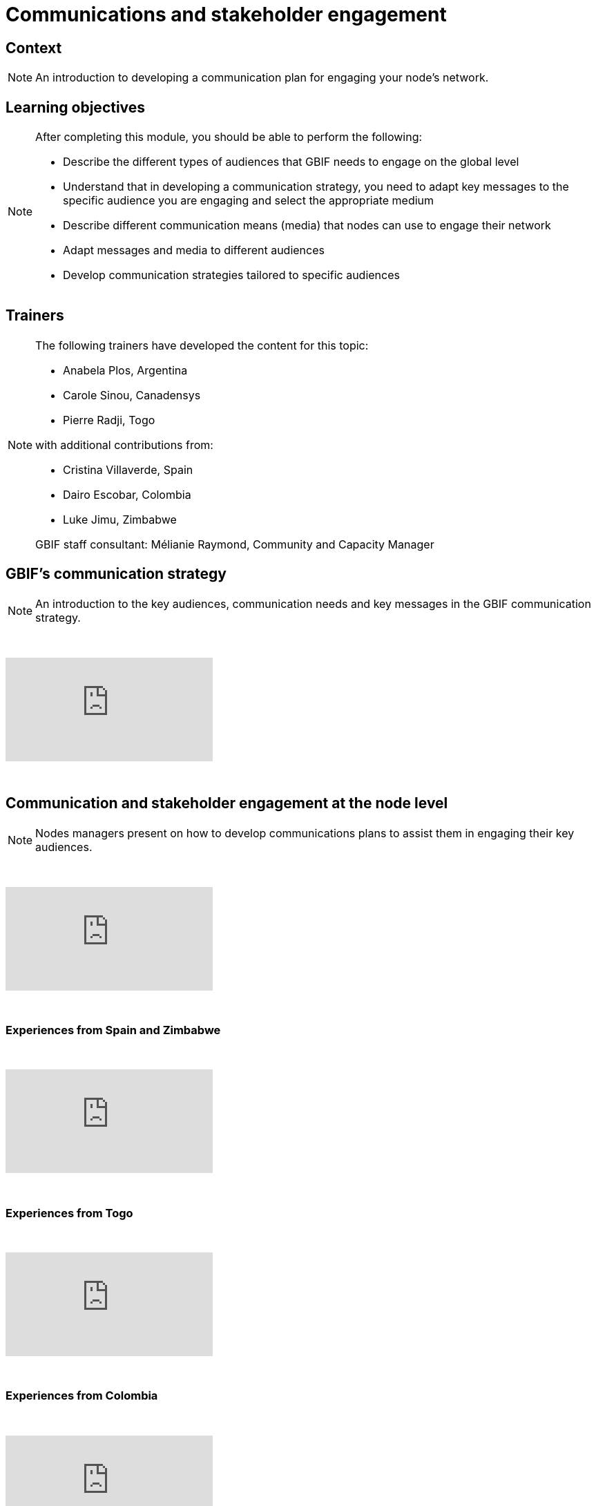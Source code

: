 = Communications and stakeholder engagement

== Context

[NOTE.description]
====
An introduction to developing a communication plan for engaging your node’s network.
====

== Learning objectives

[NOTE.objectives]
====
After completing this module, you should be able to perform the following:

* Describe the different types of audiences that GBIF needs to engage on the global level
* Understand that in developing a communication strategy, you need to adapt key messages to the specific audience you are engaging and select the appropriate medium
* Describe different communication means (media) that nodes can use to engage their network
* Adapt messages and media to different audiences
* Develop communication strategies tailored to specific audiences
====

== Trainers

[NOTE.trainers]
====
The following trainers have developed the content for this topic:

* Anabela Plos, Argentina
* Carole Sinou, Canadensys
* Pierre Radji, Togo

with additional contributions from:

* Cristina Villaverde, Spain
* Dairo Escobar, Colombia
* Luke Jimu, Zimbabwe

GBIF staff consultant: Mélianie Raymond, Community and Capacity Manager
====

== GBIF's communication strategy

[NOTE.presentation]
====
An introduction to the key audiences, communication needs and key messages in the GBIF communication strategy.  
====

&nbsp;

++++
<div class="responsive-slides">
  <iframe src="https://docs.google.com/presentation/d/e/2PACX-1vRTtBeifC9ez3guNXtZF-uth2TiA0RyXPMvMJ1gVBDXa_lZFGsdiMxhiMxEklSHNT4UNApEvpxs0ZPH/embed?start=false&loop=false" frameborder="0" allowfullscreen="true"></iframe>
</div>
++++

&nbsp;

== Communication and stakeholder engagement at the node level

[NOTE.presentation]
====
Nodes managers present on how to develop communications plans to assist them in engaging their key audiences.
====

&nbsp;

++++
<div class="responsive-slides">
  <iframe src="https://docs.google.com/presentation/d/e/2PACX-1vSRyc0ipKJPqNUEQGWxLBoSJ7cgCA7kDyfq39Wv34OeHSDBYQhJ3yPY7ZurP7RdG-_EB7pc12s17ZA9/embed?start=false&loop=false" frameborder="0" allowfullscreen="true"></iframe>
</div>
++++

&nbsp;

=== Experiences from Spain and Zimbabwe

&nbsp;

++++
<div class="responsive-slides">
  <iframe src="https://docs.google.com/presentation/d/e/2PACX-1vS0TZkKNG-74RKE6_4d_gFQwMrh89lKyA2_hFo5hZe7x4IzBC_jwEMwh8fQosmGKMdO1QDlrCTHrJz4/embed?start=false&loop=false" frameborder="0" allowfullscreen="true"></iframe>
</div>
++++

&nbsp;

=== Experiences from Togo

&nbsp;

++++
<div class="responsive-slides">
  <iframe src="https://docs.google.com/presentation/d/e/2PACX-1vTX9heOoz2WIjjqfQuXGDJqfJhPqp6uvifaIZs25C1hmbKUBPqeW4cfW-Y8HY1qZ1IX7v11JaP8T0wO/embed?start=false&loop=false" frameborder="0" allowfullscreen="true"></iframe>
</div>
++++

&nbsp;

=== Experiences from Colombia

&nbsp;

++++
<div class="responsive-slides">
  <iframe src="https://docs.google.com/presentation/d/e/2PACX-1vQwbsWbD-SgfXFNbbN3MksoRr-c1rpwhqbWhnhXKjbExNTomvTwf5CVtoaP5UN7hf8-RowKaOO6V6g0/embed?start=false&loop=false" frameborder="0" allowfullscreen="true"></iframe>
</div>
++++

&nbsp;

== Exercises

=== Engaging key audiences exercise 

[NOTE.activity]
====
For this activity, Nodes will collect success stories on engaging key audiences across the nodes community.
====

&nbsp;

++++
<div class="responsive-slides">
  <iframe src="https://docs.google.com/presentation/d/e/2PACX-1vSK5xcjs_kMzNySH41n27RmzMJsqaroQ6KpDjDqbQbsnJ2bHm3XIRdYt0d_HyY5PevaKvLzy1oNQBSC/embed?start=false&loop=false" frameborder="0" allowfullscreen="true"></iframe>
</div>
++++

&nbsp;

=== Communication for stakeholder engagement exercise

[NOTE.activity]
====
For this activity, you will work in pairs to design a communications approach for engaging a specific audience and practice delivering your key messages in sharing your approach back to your group.
====

&nbsp;

++++
<div class="responsive-slides">
  <iframe src="https://docs.google.com/presentation/d/e/2PACX-1vTDzUMaDXOM4OOMaPkNoqCcTzNRaZP16TfrvLTDvo9GHxpwCdGM_rJP7RRWTz3cHVlpawts8z6e04X_/embed?start=false&loop=false" frameborder="0" allowfullscreen="true"></iframe>
</div>
++++

&nbsp;
